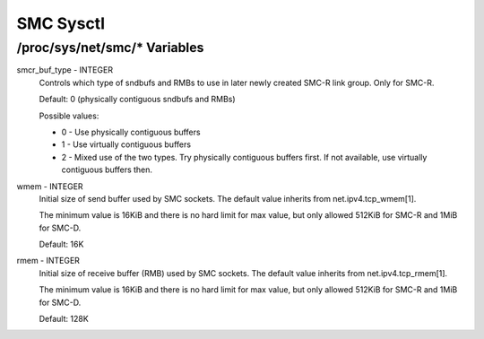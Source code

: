 .. SPDX-License-Identifier: GPL-2.0

==========
SMC Sysctl
==========

/proc/sys/net/smc/* Variables
=============================

smcr_buf_type - INTEGER
        Controls which type of sndbufs and RMBs to use in later newly created
        SMC-R link group. Only for SMC-R.

        Default: 0 (physically contiguous sndbufs and RMBs)

        Possible values:

        - 0 - Use physically contiguous buffers
        - 1 - Use virtually contiguous buffers
        - 2 - Mixed use of the two types. Try physically contiguous buffers first.
          If not available, use virtually contiguous buffers then.

wmem - INTEGER
	Initial size of send buffer used by SMC sockets.
	The default value inherits from net.ipv4.tcp_wmem[1].

	The minimum value is 16KiB and there is no hard limit for max value, but
	only allowed 512KiB for SMC-R and 1MiB for SMC-D.

	Default: 16K

rmem - INTEGER
	Initial size of receive buffer (RMB) used by SMC sockets.
	The default value inherits from net.ipv4.tcp_rmem[1].

	The minimum value is 16KiB and there is no hard limit for max value, but
	only allowed 512KiB for SMC-R and 1MiB for SMC-D.

	Default: 128K
